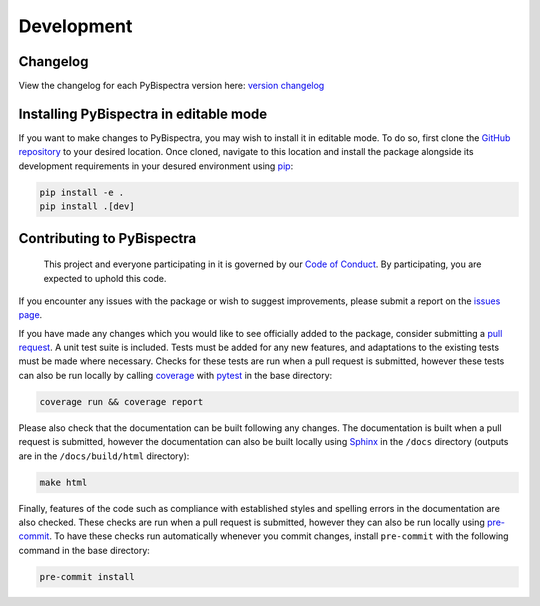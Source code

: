 Development
===========

Changelog
---------
View the changelog for each PyBispectra version here: `version changelog
<https://braindatalab.github.io/PyBispectra/changelog>`_


Installing PyBispectra in editable mode
---------------------------------------

If you want to make changes to PyBispectra, you may wish to install it in editable mode.
To do so, first clone the `GitHub repository
<https://github.com/braindatalab/PyBispectra/tree/main>`_ to your desired location. Once
cloned, navigate to this location and install the package alongside its development
requirements in your desured environment using `pip <https://pip.pypa.io/en/stable/>`_:

.. code-block::
    
    pip install -e .
    pip install .[dev]


Contributing to PyBispectra
---------------------------

    This project and everyone participating in it is governed by our `Code of Conduct
    <https://github.com/braindatalab/PyBispectra/blob/main/CODE_OF_CONDUCT.md>`_. By
    participating, you are expected to uphold this code.

If you encounter any issues with the package or wish to suggest improvements, please
submit a report on the `issues page
<https://github.com/braindatalab/PyBispectra/issues>`_.

If you have made any changes which you would like to see officially added to the
package, consider submitting a `pull request
<https://github.com/braindatalab/PyBispectra/pulls>`_. A unit test suite is included.
Tests must be added for any new features, and adaptations to the existing tests must be
made where necessary. Checks for these tests are run when a pull request is submitted,
however these tests can also be run locally by calling `coverage
<https://coverage.readthedocs.io/en/>`_ with `pytest <https://docs.pytest.org/en/>`_ in
the base directory:

.. code-block::
    
    coverage run && coverage report

Please also check that the documentation can be built following any changes. The
documentation is built when a pull request is submitted, however the documentation can
also be built locally using `Sphinx <https://www.sphinx-doc.org/en/master/>`_ in the
``/docs`` directory (outputs are in the ``/docs/build/html`` directory):

.. code-block::
    
    make html

Finally, features of the code such as compliance with established styles and spelling
errors in the documentation are also checked. These checks are run when a pull request
is submitted, however they can also be run locally using `pre-commit
<https://pre-commit.com/>`_. To have these checks run automatically whenever you commit
changes, install ``pre-commit`` with the following command in the base directory:

.. code-block::
    
    pre-commit install
